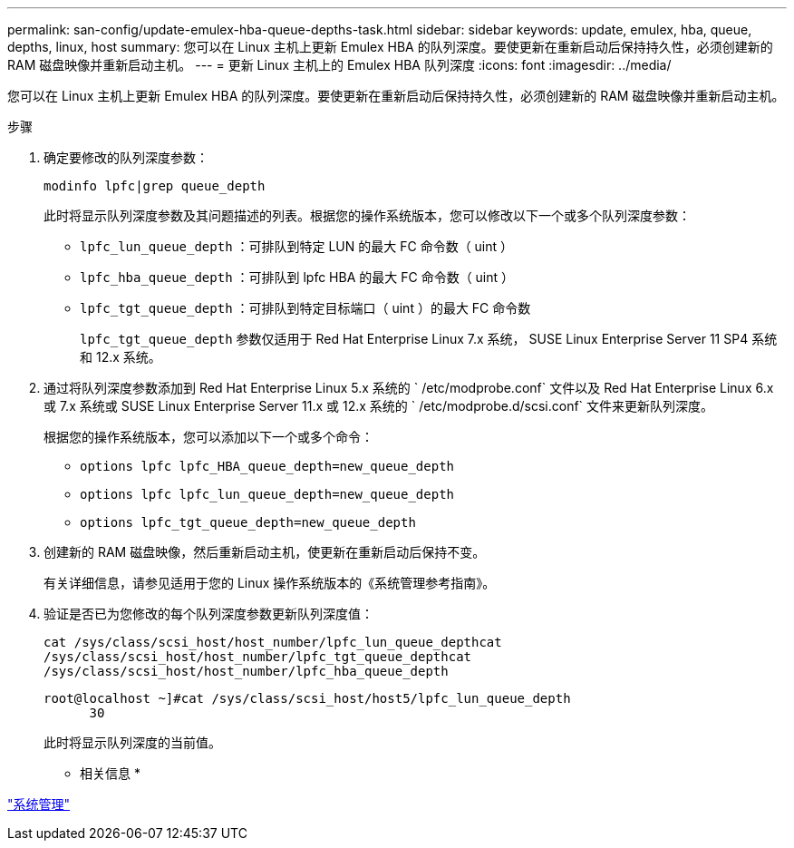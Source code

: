 ---
permalink: san-config/update-emulex-hba-queue-depths-task.html 
sidebar: sidebar 
keywords: update, emulex, hba, queue, depths, linux, host 
summary: 您可以在 Linux 主机上更新 Emulex HBA 的队列深度。要使更新在重新启动后保持持久性，必须创建新的 RAM 磁盘映像并重新启动主机。 
---
= 更新 Linux 主机上的 Emulex HBA 队列深度
:icons: font
:imagesdir: ../media/


[role="lead"]
您可以在 Linux 主机上更新 Emulex HBA 的队列深度。要使更新在重新启动后保持持久性，必须创建新的 RAM 磁盘映像并重新启动主机。

.步骤
. 确定要修改的队列深度参数：
+
`modinfo lpfc|grep queue_depth`

+
此时将显示队列深度参数及其问题描述的列表。根据您的操作系统版本，您可以修改以下一个或多个队列深度参数：

+
** `lpfc_lun_queue_depth` ：可排队到特定 LUN 的最大 FC 命令数（ uint ）
** `lpfc_hba_queue_depth` ：可排队到 lpfc HBA 的最大 FC 命令数（ uint ）
** `lpfc_tgt_queue_depth` ：可排队到特定目标端口（ uint ）的最大 FC 命令数
+
`lpfc_tgt_queue_depth` 参数仅适用于 Red Hat Enterprise Linux 7.x 系统， SUSE Linux Enterprise Server 11 SP4 系统和 12.x 系统。



. 通过将队列深度参数添加到 Red Hat Enterprise Linux 5.x 系统的 ` /etc/modprobe.conf` 文件以及 Red Hat Enterprise Linux 6.x 或 7.x 系统或 SUSE Linux Enterprise Server 11.x 或 12.x 系统的 ` /etc/modprobe.d/scsi.conf` 文件来更新队列深度。
+
根据您的操作系统版本，您可以添加以下一个或多个命令：

+
** `options lpfc lpfc_HBA_queue_depth=new_queue_depth`
** `options lpfc lpfc_lun_queue_depth=new_queue_depth`
** `options lpfc_tgt_queue_depth=new_queue_depth`


. 创建新的 RAM 磁盘映像，然后重新启动主机，使更新在重新启动后保持不变。
+
有关详细信息，请参见适用于您的 Linux 操作系统版本的《系统管理参考指南》。

. 验证是否已为您修改的每个队列深度参数更新队列深度值：
+
`cat /sys/class/scsi_host/host_number/lpfc_lun_queue_depth``cat /sys/class/scsi_host/host_number/lpfc_tgt_queue_depth``cat /sys/class/scsi_host/host_number/lpfc_hba_queue_depth`

+
[listing]
----
root@localhost ~]#cat /sys/class/scsi_host/host5/lpfc_lun_queue_depth
      30
----
+
此时将显示队列深度的当前值。



* 相关信息 *

link:../system-admin/index.html["系统管理"]
